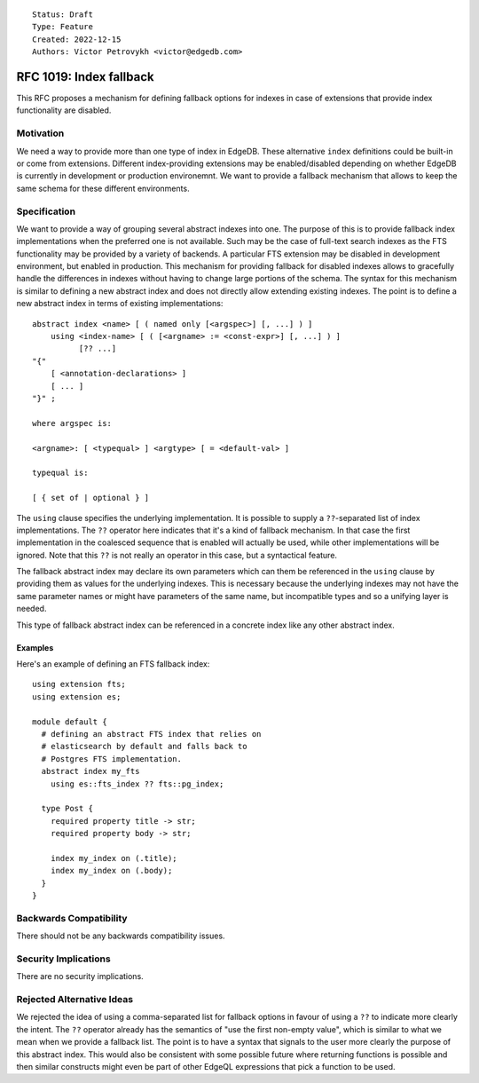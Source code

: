 ::

    Status: Draft
    Type: Feature
    Created: 2022-12-15
    Authors: Victor Petrovykh <victor@edgedb.com>

========================
RFC 1019: Index fallback
========================

This RFC proposes a mechanism for defining fallback options for indexes in
case of extensions that provide index functionality are disabled.


Motivation
==========

We need a way to provide more than one type of index in EdgeDB. These
alternative ``index`` definitions could be built-in or come from extensions.
Different index-providing extensions may be enabled/disabled depending on
whether EdgeDB is currently in development or production environemnt. We want
to provide a fallback mechanism that allows to keep the same schema for these
different environments.


Specification
=============

We want to provide a way of grouping several abstract indexes into one. The
purpose of this is to provide fallback index implementations when the
preferred one is not available. Such may be the case of full-text search
indexes as the FTS functionality may be provided by a variety of backends. A
particular FTS extension may be disabled in development environment, but
enabled in production. This mechanism for providing fallback for disabled
indexes allows to gracefully handle the differences in indexes without having
to change large portions of the schema. The syntax for this mechanism is
similar to defining a new abstract index and does not directly allow extending
existing indexes. The point is to define a new abstract index in terms of
existing implementations::

  abstract index <name> [ ( named only [<argspec>] [, ...] ) ]
      using <index-name> [ ( [<argname> := <const-expr>] [, ...] ) ]
            [?? ...]
  "{"
      [ <annotation-declarations> ]
      [ ... ]
  "}" ;

  where argspec is:

  <argname>: [ <typequal> ] <argtype> [ = <default-val> ]

  typequal is:

  [ { set of | optional } ]

The ``using`` clause specifies the underlying implementation. It is possible
to supply a ``??``-separated list of index implementations. The ``??``
operator here indicates that it's a kind of fallback mechanism. In that case
the first implementation in the coalesced sequence that is enabled will
actually be used, while other implementations will be ignored. Note that this
``??`` is not really an operator in this case, but a syntactical feature.

The fallback abstract index may declare its own parameters which can them be
referenced in the ``using`` clause by providing them as values for the
underlying indexes. This is necessary because the underlying indexes may not
have the same parameter names or might have parameters of the same name, but
incompatible types and so a unifying layer is needed.

This type of fallback abstract index can be referenced in a concrete index
like any other abstract index.


Examples
--------

Here's an example of defining an FTS fallback index::

  using extension fts;
  using extension es;

  module default {
    # defining an abstract FTS index that relies on
    # elasticsearch by default and falls back to
    # Postgres FTS implementation.
    abstract index my_fts
      using es::fts_index ?? fts::pg_index;

    type Post {
      required property title -> str;
      required property body -> str;

      index my_index on (.title);
      index my_index on (.body);
    }
  }


Backwards Compatibility
=======================

There should not be any backwards compatibility issues.


Security Implications
=====================

There are no security implications.


Rejected Alternative Ideas
==========================

We rejected the idea of using a comma-separated list for fallback options in
favour of using a ``??`` to indicate more clearly the intent. The ``??``
operator already has the semantics of "use the first non-empty value", which
is similar to what we mean when we provide a fallback list. The point is to
have a syntax that signals to the user more clearly the purpose of this
abstract index. This would also be consistent with some possible future where
returning functions is possible and then similar constructs might even be part
of other EdgeQL expressions that pick a function to be used.